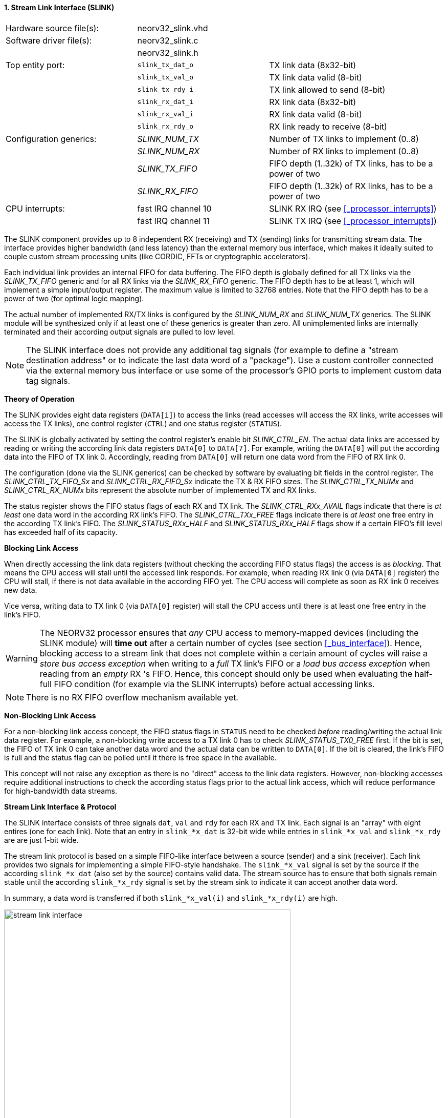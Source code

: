 <<<
:sectnums:
==== Stream Link Interface (SLINK)

[cols="<3,<3,<4"]
[frame="topbot",grid="none"]
|=======================
| Hardware source file(s): | neorv32_slink.vhd |
| Software driver file(s): | neorv32_slink.c |
|                          | neorv32_slink.h |
| Top entity port:         | `slink_tx_dat_o` | TX link data (8x32-bit)
|                          | `slink_tx_val_o` | TX link data valid (8-bit)
|                          | `slink_tx_rdy_i` | TX link allowed to send (8-bit)
|                          | `slink_rx_dat_i` | RX link data (8x32-bit)
|                          | `slink_rx_val_i` | RX link data valid (8-bit)
|                          | `slink_rx_rdy_o` | RX link ready to receive (8-bit)
| Configuration generics:  | _SLINK_NUM_TX_  | Number of TX links to implement (0..8)
|                          | _SLINK_NUM_RX_  | Number of RX links to implement (0..8)
|                          | _SLINK_TX_FIFO_ | FIFO depth (1..32k) of TX links, has to be a power of two
|                          | _SLINK_RX_FIFO_ | FIFO depth (1..32k) of RX links, has to be a power of two
| CPU interrupts:          | fast IRQ channel 10 | SLINK RX IRQ (see <<_processor_interrupts>>)
|                          | fast IRQ channel 11 | SLINK TX IRQ (see <<_processor_interrupts>>)
|=======================

The SLINK component provides up to 8 independent RX (receiving) and TX (sending) links for transmitting
stream data. The interface provides higher bandwidth (and less latency) than the external memory bus
interface, which makes it ideally suited to couple custom stream processing units (like CORDIC, FFTs or
cryptographic accelerators).

Each individual link provides an internal FIFO for data buffering. The FIFO depth is globally defined
for all TX links via the _SLINK_TX_FIFO_ generic and for all RX links via the _SLINK_RX_FIFO_ generic.
The FIFO depth has to be at least 1, which will implement a simple input/output register. The maximum
value is limited to 32768 entries. Note that the FIFO depth has to be a power of two (for optimal
logic mapping).

The actual number of implemented RX/TX links is configured by the _SLINK_NUM_RX_ and _SLINK_NUM_TX_
generics. The SLINK module will be synthesized only if at least one of these generics is greater than
zero. All unimplemented links are internally terminated and their according output signals are pulled
to low level.

[NOTE]
The SLINK interface does not provide any additional tag signals (for example to define a "stream destination
address" or to indicate the last data word of a "package"). Use a custom controller connected
via the external memory bus interface or use some of the processor's GPIO ports to implement custom data
tag signals.


**Theory of Operation**

The SLINK provides eight data registers (`DATA[i]`) to access the links (read accesses will access the RX links, write
accesses will access the TX links), one control register (`CTRL`) and one status register (`STATUS`).

The SLINK is globally activated by setting the control register's enable bit _SLINK_CTRL_EN_. 
The actual data links are accessed by reading or writing the according link data registers `DATA[0]`
to `DATA[7]`. For example, writing the `DATA[0]` will put the according data into the FIFO of TX link 0.
Accordingly, reading from `DATA[0]` will return one data word from the FIFO of RX link 0.

The configuration (done via the SLINK generics) can be checked by software by evaluating bit fields in the
control register. The _SLINK_CTRL_TX_FIFO_Sx_ and _SLINK_CTRL_RX_FIFO_Sx_ indicate the TX & RX FIFO sizes.
The _SLINK_CTRL_TX_NUMx_ and _SLINK_CTRL_RX_NUMx_ bits represent the absolute number of implemented TX and RX links.

The status register shows the FIFO status flags of each RX and TX link. The _SLINK_CTRL_RXx_AVAIL_ flags indicate
that there is _at least_ one data word in the according RX link's FIFO. The _SLINK_CTRL_TXx_FREE_ flags indicate
there is _at least_ one free entry in the according TX link's FIFO. The _SLINK_STATUS_RXx_HALF_ and
_SLINK_STATUS_RXx_HALF_ flags show if a certain FIFO's fill level has exceeded half of its capacity.


**Blocking Link Access**

When directly accessing the link data registers (without checking the according FIFO status flags) the access
is as _blocking_. That means the CPU access will stall until the accessed link responds. For
example, when reading RX link 0 (via `DATA[0]` register) the CPU will stall, if there is not data
available in the according FIFO yet. The CPU access will complete as soon as RX link 0 receives new data.

Vice versa, writing data to TX link 0 (via `DATA[0]` register) will stall the CPU access until there is
at least one free entry in the link's FIFO.

[WARNING]
The NEORV32 processor ensures that _any_ CPU access to memory-mapped devices (including the SLINK module)
will **time out** after a certain number of cycles (see section <<_bus_interface>>).
Hence, blocking access to a stream link that does not complete within a certain amount of cycles will
raise a _store bus access exception_ when writing to a _full_ TX link's FIFO or a _load bus access exception_
when reading from an _empty_ RX 's FIFO. Hence, this concept should only be used when evaluating the half-full
FIFO condition (for example via the SLINK interrupts) before actual accessing links.

[NOTE]
There is no RX FIFO overflow mechanism available yet.


**Non-Blocking Link Access**

For a non-blocking link access concept, the FIFO status flags in `STATUS` need to be checked _before_
reading/writing the actual link data register. For example, a non-blocking write access to a TX link 0 has
to check _SLINK_STATUS_TX0_FREE_ first. If the bit is set, the FIFO of TX link 0 can take another data word
and the actual data can be written to `DATA[0]`. If the bit is cleared, the link's FIFO is full
and the status flag can be polled until it there is free space in the available.

This concept will not raise any exception as there is no "direct" access to the link data registers.
However, non-blocking accesses require additional instructions to check the according status flags prior
to the actual link access, which will reduce performance for high-bandwidth data streams.


**Stream Link Interface & Protocol**

The SLINK interface consists of three signals `dat`, `val` and `rdy` for each RX and TX link.
Each signal is an "array" with eight entires (one for each link). Note that an entry in `slink_*x_dat` is 32-bit
wide while entries in `slink_*x_val` and `slink_*x_rdy` are are just 1-bit wide.

The stream link protocol is based on a simple FIFO-like interface between a source (sender) and a sink (receiver).
Each link provides two signals for implementing a simple FIFO-style handshake. The `slink_*x_val` signal is set by
the source if the according `slink_*x_dat` (also set by the source) contains valid data. The stream source has to 
ensure that both signals remain stable until the according `slink_*x_rdy` signal is set by the stream sink to 
indicate it can accept another data word.

In summary, a data word is transferred if both `slink_*x_val(i)` and `slink_*x_rdy(i)` are high.

.Exemplary stream link transfer
image::stream_link_interface.png[width=560,align=center]

[TIP]
The SLINK handshake protocol is compatible with the https://developer.arm.com/documentation/ihi0051/a/Introduction/About-the-AXI4-Stream-protocol[AXI4-Stream] base protocol.


**SLINK Interrupts**

The stream interface provides two independent interrupts that are _globally_ driven by the RX and TX link's
FIFO fill level status. Each RX and TX link provides an individual interrupt enable flag and an individual
interrupt type flag that allows to configure interrupts only for certain (or all) links and for application-
specific FIFO conditions. The interrupt configuration is done using the `NEORV32_SLINK.IRQ` register.
Any interrupt can only become pending if the SLINK module is enabled at all.

[NOTE]
There is no RX FIFO overflow mechanism available yet.

The current FIFO fill-level of a specific **RX link** can only raise an interrupt request if it's interrupt enable flag
_SLINK_IRQ_RX_EN_ is set. Vice versa, the current FIFO fill-level of a specific **TX link** can only raise an interrupt
request if it's interrupt enable flag _SLINK_IRQ_TX_EN_ is set.

The **RX link's** _SLINK_IRQ_RX_MODE_ flags define the FIFO fill-level condition for raising an RX interrupt request:
* If a link's interrupt mode flag is `0` an IRQ is generated when the link's FIFO _becomes_ not empty ("RX data available").
* If a link's interrupt mode flag is `1` an IRQ is generated when the link's FIFO _becomes_ at least half-full ("time to get data from RX FIFO to prevent overflow").

The **TX link's** _SLINK_IRQ_TX_MODE_ flags define the FIFO fill-level condition for raising an TX interrupt request:
* If a link's interrupt mode flag is `0` an IRQ is generated when the link's FIFO _becomes_ not full ("space left in FIFO for new TX data").
* If a link's interrupt mode flag is `1` an IRQ is generated when the link's FIFO _becomes_ less than half-full ("SW can send _SLINK_TX_FIFO_/2 data words without checking any flags"). 

Once the SLINK's RX or TX interrupt has become pending, it has to be explicitly cleared again by setting the according
`mip` CSR bit.

[IMPORTANT]
The interrupt configuration register `NEORV32_SLINK.IRQ` should we written _before_ the SLINK
module is actually enabled.

[NOTE]
If _SLINK_RX_FIFO_ is 1 all _SLINK_IRQ_RX_MODE_ bits are hardwired to one.
If _SLINK_TX_FIFO_ is 1 all _SLINK_IRQ_TX_MODE_ bits are hardwired to one.


.SLINK register map (`struct NEORV32_SLINK`)
[cols="^4,<5,^2,^2,<14"]
[options="header",grid="all"]
|=======================
| Address | Name [C] | Bit(s) | R/W | Function
.6+<| `0xfffffec0` .6+<| `NEORV32_SLINK.CTRL` <| `31` _SLINK_CTRL_EN_ ^| r/w | SLINK global enable
                                              <| `30:16` _reserved_ ^| r/- <| reserved, read as zero
                                              <| `15:12` _SLINK_CTRL_TX_FIFO_S3_ : _SLINK_CTRL_TX_FIFO_S0_ ^| r/- <| TX links FIFO depth, log2 of_SLINK_TX_FIFO_ generic
                                              <| `11:8` _SLINK_CTRL_RX_FIFO_S3_ : _SLINK_CTRL_RX_FIFO_S0_  ^| r/- <| RX links FIFO depth, log2 of_SLINK_RX_FIFO_ generic
                                              <| `7:4` _SLINK_CTRL_TX_NUM3_ : _SLINK_CTRL_TX_NUM0_ ^| r/- <| Number of implemented TX links
                                              <| `3:0` _SLINK_CTRL_RX_NUM3_ : _SLINK_CTRL_RX_NUM0_ ^| r/- <| Number of implemented RX links
| `0xfffffec4` | - |`31:0` | r/- | _reserved_
.4+<| `0xfffffec8` .4+<| `NEORV32_SLINK.IRQ` <|`31:24` _SLINK_IRQ_RX_EN_MSB_ : _SLINK_IRQ_RX_EN_LSB_     ^| r/w <| RX interrupt enable for link 7..0
                                             <|`23:16` _SLINK_IRQ_RX_MODE_MSB_ : _SLINK_IRQ_RX_MODE_LSB_ ^| r/w <| RX IRQ mode for link 7..0: `0` = FIFO rises above half-full; `1` = FIFO not empty
                                             <|`15:8`  _SLINK_IRQ_TX_EN_MSB_ : _SLINK_IRQ_TX_EN_LSB_     ^| r/w <| TX interrupt enable for link 7..0
                                             <|`7:0`   _SLINK_IRQ_TX_MODE_MSB_ : _SLINK_IRQ_TX_MODE_LSB_ ^| r/w <| TX IRQ mode for link 7..0: `0` = FIFO falls below half-full; `1` = FIFO not full
| `0xfffffeec` | - |`31:0` | r/- | _reserved_
.4+<| `0xfffffed0` .4+<| `NEORV32_SLINK.STATUS` <| `31:24` _SLINK_STATUS_TX7_HALF_ : _SLINK_STATUS_TX0_HALF_ ^| r/- <| TX link 7..0 FIFO fill level is >= half-full
                                                <| `23:16` _SLINK_STATUS_RX7_HALF_ : _SLINK_STATUS_RX0_HALF_ ^| r/- <| RX link 7..0 FIFO fill level is >= half-full
                                                <| `15:8`  _SLINK_STATUS_TX7_FREE_  : _SLINK_STATUS_TX0_FREE_  ^| r/- <| At least one free TX FIFO entry available for link 7..0
                                                <| `7:0`   _SLINK_STATUS_RX7_AVAIL_ : _SLINK_STATUS_RX0_AVAIL_ ^| r/- <| At least one data word in RX FIFO available for link 7..0
| `0xfffffed4` : `0xfffffedc` | - |`31:0` | r/- | _reserved_
| `0xfffffee0` | `NEORV32_SLINK.DATA[0]` | `31:0` | r/w | Link 0 RX/TX data
| `0xfffffee4` | `NEORV32_SLINK.DATA[1]` | `31:0` | r/w | Link 1 RX/TX data
| `0xfffffee8` | `NEORV32_SLINK.DATA[2]` | `31:0` | r/w | Link 2 RX/TX data
| `0xfffffeec` | `NEORV32_SLINK.DATA[3]` | `31:0` | r/w | Link 3 RX/TX data
| `0xfffffef0` | `NEORV32_SLINK.DATA[4]` | `31:0` | r/w | Link 4 RX/TX data
| `0xfffffef4` | `NEORV32_SLINK.DATA[5]` | `31:0` | r/w | Link 5 RX/TX data
| `0xfffffef8` | `NEORV32_SLINK.DATA[6]` | `31:0` | r/w | Link 6 RX/TX data
| `0xfffffefc` | `NEORV32_SLINK.DATA[7]` | `31:0` | r/w | Link 7 RX/TX data
|=======================
